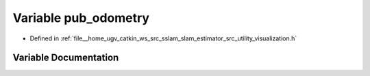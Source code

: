 .. _exhale_variable_visualization_8h_1a3f8bd4f55ccad966b6f5d1b282700812:

Variable pub_odometry
=====================

- Defined in :ref:`file__home_ugv_catkin_ws_src_sslam_slam_estimator_src_utility_visualization.h`


Variable Documentation
----------------------


.. doxygenvariable:: pub_odometry

